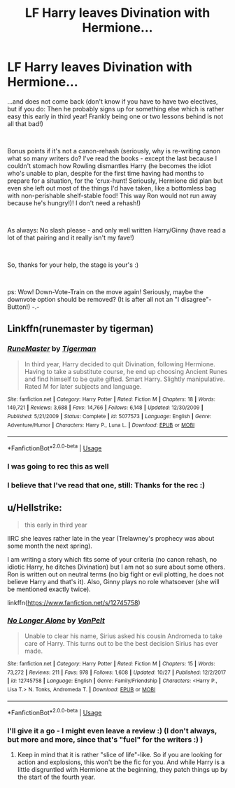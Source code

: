 #+TITLE: LF Harry leaves Divination with Hermione...

* LF Harry leaves Divination with Hermione...
:PROPERTIES:
:Author: Laxian
:Score: 27
:DateUnix: 1542061589.0
:DateShort: 2018-Nov-13
:FlairText: Request
:END:
...and does not come back (don't know if you have to have two electives, but if you do: Then he probably signs up for something else which is rather easy this early in third year! Frankly being one or two lessons behind is not all that bad!)

​

Bonus points if it's not a canon-rehash (seriously, why is re-writing canon what so many writers do? I've read the books - except the last because I couldn't stomach how Rowling dismantles Harry (he becomes the idiot who's unable to plan, despite for the first time having had months to prepare for a situation, for the 'crux-hunt! Seriously, Hermione did plan but even she left out most of the things I'd have taken, like a bottomless bag with non-perishable shelf-stable food! This way Ron would not run away because he's hungry!)! I don't need a rehash!)

​

As always: No slash please - and only well written Harry/Ginny (have read a lot of that pairing and it really isn't my fave!)

​

So, thanks for your help, the stage is your's :)

​

ps: Wow! Down-Vote-Train on the move again! Seriously, maybe the downvote option should be removed? (It is after all not an "I disagree"-Button!) -.-


** Linkffn(runemaster by tigerman)
:PROPERTIES:
:Author: Epwydadlan1
:Score: 10
:DateUnix: 1542074007.0
:DateShort: 2018-Nov-13
:END:

*** [[https://www.fanfiction.net/s/5077573/1/][*/RuneMaster/*]] by [[https://www.fanfiction.net/u/397906/Tigerman][/Tigerman/]]

#+begin_quote
  In third year, Harry decided to quit Divination, following Hermione. Having to take a substitute course, he end up choosing Ancient Runes and find himself to be quite gifted. Smart Harry. Slightly manipulative. Rated M for later subjects and language.
#+end_quote

^{/Site/:} ^{fanfiction.net} ^{*|*} ^{/Category/:} ^{Harry} ^{Potter} ^{*|*} ^{/Rated/:} ^{Fiction} ^{M} ^{*|*} ^{/Chapters/:} ^{18} ^{*|*} ^{/Words/:} ^{149,721} ^{*|*} ^{/Reviews/:} ^{3,688} ^{*|*} ^{/Favs/:} ^{14,766} ^{*|*} ^{/Follows/:} ^{6,148} ^{*|*} ^{/Updated/:} ^{12/30/2009} ^{*|*} ^{/Published/:} ^{5/21/2009} ^{*|*} ^{/Status/:} ^{Complete} ^{*|*} ^{/id/:} ^{5077573} ^{*|*} ^{/Language/:} ^{English} ^{*|*} ^{/Genre/:} ^{Adventure/Humor} ^{*|*} ^{/Characters/:} ^{Harry} ^{P.,} ^{Luna} ^{L.} ^{*|*} ^{/Download/:} ^{[[http://www.ff2ebook.com/old/ffn-bot/index.php?id=5077573&source=ff&filetype=epub][EPUB]]} ^{or} ^{[[http://www.ff2ebook.com/old/ffn-bot/index.php?id=5077573&source=ff&filetype=mobi][MOBI]]}

--------------

*FanfictionBot*^{2.0.0-beta} | [[https://github.com/tusing/reddit-ffn-bot/wiki/Usage][Usage]]
:PROPERTIES:
:Author: FanfictionBot
:Score: 2
:DateUnix: 1542074023.0
:DateShort: 2018-Nov-13
:END:


*** I was going to rec this as well
:PROPERTIES:
:Author: gdmcdona
:Score: 1
:DateUnix: 1542121504.0
:DateShort: 2018-Nov-13
:END:


*** I believe that I've read that one, still: Thanks for the rec :)
:PROPERTIES:
:Author: Laxian
:Score: 1
:DateUnix: 1542143868.0
:DateShort: 2018-Nov-14
:END:


** u/Hellstrike:
#+begin_quote
  this early in third year
#+end_quote

IIRC she leaves rather late in the year (Trelawney's prophecy was about some month the next spring).

I am writing a story which fits some of your criteria (no canon rehash, no idiotic Harry, he ditches Divination) but I am not so sure about some others. Ron is written out on neutral terms (no big fight or evil plotting, he does not believe Harry and that's it). Also, Ginny plays no role whatsoever (she will be mentioned exactly twice).

linkffn([[https://www.fanfiction.net/s/12745758]])
:PROPERTIES:
:Author: Hellstrike
:Score: 5
:DateUnix: 1542064393.0
:DateShort: 2018-Nov-13
:END:

*** [[https://www.fanfiction.net/s/12745758/1/][*/No Longer Alone/*]] by [[https://www.fanfiction.net/u/8266516/VonPelt][/VonPelt/]]

#+begin_quote
  Unable to clear his name, Sirius asked his cousin Andromeda to take care of Harry. This turns out to be the best decision Sirius has ever made.
#+end_quote

^{/Site/:} ^{fanfiction.net} ^{*|*} ^{/Category/:} ^{Harry} ^{Potter} ^{*|*} ^{/Rated/:} ^{Fiction} ^{M} ^{*|*} ^{/Chapters/:} ^{15} ^{*|*} ^{/Words/:} ^{73,272} ^{*|*} ^{/Reviews/:} ^{211} ^{*|*} ^{/Favs/:} ^{978} ^{*|*} ^{/Follows/:} ^{1,608} ^{*|*} ^{/Updated/:} ^{10/27} ^{*|*} ^{/Published/:} ^{12/2/2017} ^{*|*} ^{/id/:} ^{12745758} ^{*|*} ^{/Language/:} ^{English} ^{*|*} ^{/Genre/:} ^{Family/Friendship} ^{*|*} ^{/Characters/:} ^{<Harry} ^{P.,} ^{Lisa} ^{T.>} ^{N.} ^{Tonks,} ^{Andromeda} ^{T.} ^{*|*} ^{/Download/:} ^{[[http://www.ff2ebook.com/old/ffn-bot/index.php?id=12745758&source=ff&filetype=epub][EPUB]]} ^{or} ^{[[http://www.ff2ebook.com/old/ffn-bot/index.php?id=12745758&source=ff&filetype=mobi][MOBI]]}

--------------

*FanfictionBot*^{2.0.0-beta} | [[https://github.com/tusing/reddit-ffn-bot/wiki/Usage][Usage]]
:PROPERTIES:
:Author: FanfictionBot
:Score: 3
:DateUnix: 1542064400.0
:DateShort: 2018-Nov-13
:END:


*** I'll give it a go - I might even leave a review :) (I don't always, but more and more, since that's "fuel" for the writers :) )
:PROPERTIES:
:Author: Laxian
:Score: 1
:DateUnix: 1542143949.0
:DateShort: 2018-Nov-14
:END:

**** Keep in mind that it is rather "slice of life"-like. So if you are looking for action and explosions, this won't be the fic for you. And while Harry is a little disgruntled with Hermione at the beginning, they patch things up by the start of the fourth year.
:PROPERTIES:
:Author: Hellstrike
:Score: 1
:DateUnix: 1542145544.0
:DateShort: 2018-Nov-14
:END:
